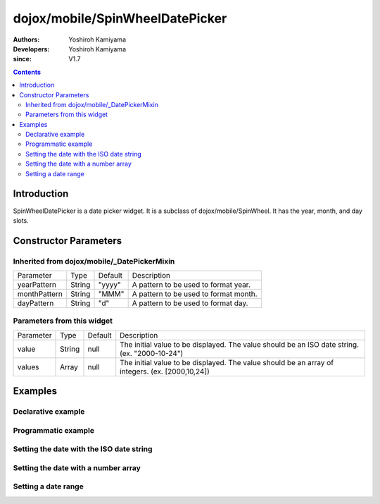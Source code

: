 .. _dojox/mobile/SpinWheelDatePicker:

================================
dojox/mobile/SpinWheelDatePicker
================================

:Authors: Yoshiroh Kamiyama
:Developers: Yoshiroh Kamiyama
:since: V1.7

.. contents ::
    :depth: 2

Introduction
============

SpinWheelDatePicker is a date picker widget. It is a subclass of dojox/mobile/SpinWheel. It has the year, month, and day slots.

.. image :: SpinWheelDatePicker.png

Constructor Parameters
======================

Inherited from dojox/mobile/_DatePickerMixin
--------------------------------------------

+--------------+----------+---------+-----------------------------------------------------------------------------------------------------------+
|Parameter     |Type      |Default  |Description                                                                                                |
+--------------+----------+---------+-----------------------------------------------------------------------------------------------------------+
|yearPattern   |String    |"yyyy"   |A pattern to be used to format year.                                                                       |
+--------------+----------+---------+-----------------------------------------------------------------------------------------------------------+
|monthPattern  |String    |"MMM"    |A pattern to be used to format month.                                                                      |
+--------------+----------+---------+-----------------------------------------------------------------------------------------------------------+
|dayPattern    |String    |"d"      |A pattern to be used to format day.                                                                        |
+--------------+----------+---------+-----------------------------------------------------------------------------------------------------------+

Parameters from this widget
---------------------------

+--------------+----------+---------+-----------------------------------------------------------------------------------------------------------+
|Parameter     |Type      |Default  |Description                                                                                                |
+--------------+----------+---------+-----------------------------------------------------------------------------------------------------------+
|value         |String    |null     |The initial value to be displayed. The value should be an ISO date string. (ex. "2000-10-24")              |
+--------------+----------+---------+-----------------------------------------------------------------------------------------------------------+
|values        |Array     |null     |The initial value to be displayed. The value should be an array of integers. (ex. [2000,10,24])            |
+--------------+----------+---------+-----------------------------------------------------------------------------------------------------------+

Examples
========

Declarative example
-------------------

.. js ::

  require([
      "dojox/mobile/parser",
      "dojox/mobile/SpinWheelDatePicker"
  ]);

.. html ::

  <div id="spin1" data-dojo-type="dojox/mobile/SpinWheelDatePicker"></div>

Programmatic example
--------------------

.. js ::

  require([
      "dojo/_base/window",
      "dojo/ready",
      "dojox/mobile/SpinWheelDatePicker",
      "dojox/mobile/parser"
  ], function(win, ready, SpinWheelDatePicker){
      ready(function(){
        var widget = new SpinWheelDatePicker({id:"spin1"});
        win.body().appendChild(widget.domNode);
        widget.startup();
      });
  });

Setting the date with the ISO date string
-----------------------------------------

.. js ::

  registry.byId("spin1").set("value", "2012-10-06"); // Oct 6, 2012

Setting the date with a number array
------------------------------------

.. js ::

  registry.byId("spin1").set("values", [2012, 10, 6]); // Oct 6, 2012

Setting a date range
--------------------

.. js ::

  require([
      "dojo/_base/window",
      "dojo/ready",
      "dojox/mobile/SpinWheelDatePicker",
      "dojox/mobile/parser"
  ], function(win, ready, SpinWheelDatePicker){
      ready(function(){
        var widget = new SpinWheelDatePicker({id:"spin1", slotProps: [{labelFrom: 2011, labelTo: 2017},{},{}]});
        win.body().appendChild(widget.domNode);
        widget.startup();
      });
  });


.. html ::

  <div data-dojo-type="dojox/mobile/SpinWheelDatePicker" data-dojo-props="slotProps: [{labelFrom: 2011, labelTo: 2017},{},{}]"></div>
